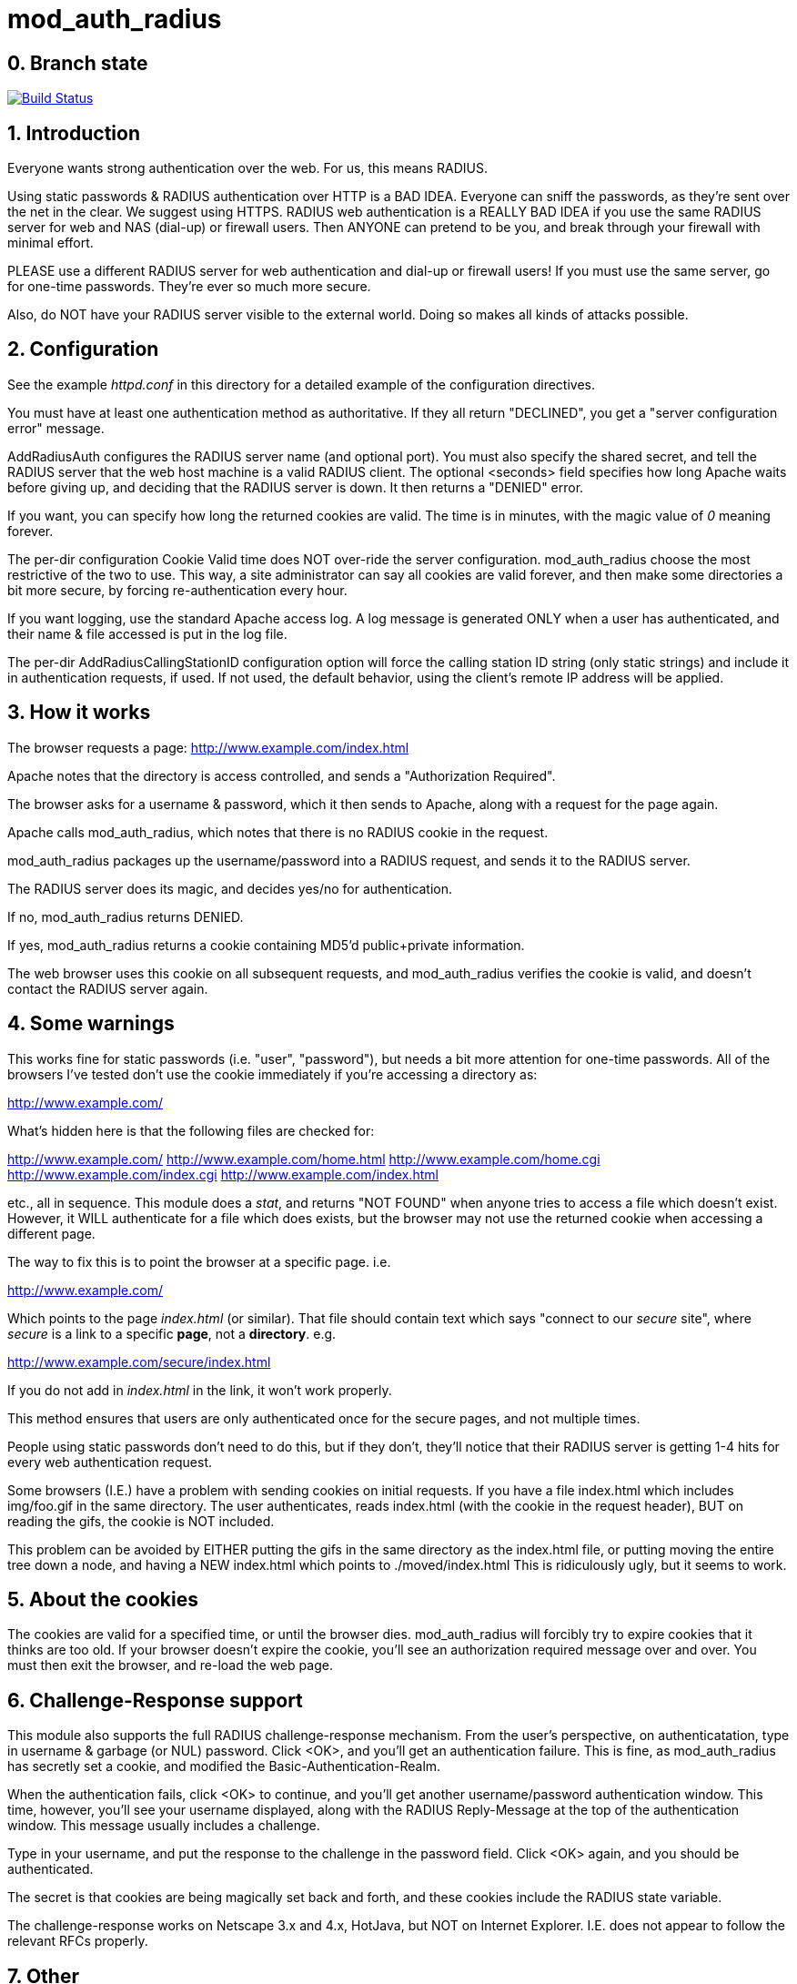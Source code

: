 mod_auth_radius
===============

0. Branch state
---------------

image:https://travis-ci.org/FreeRADIUS/mod_auth_radius.svg?branch=master["Build Status", link="https://travis-ci.org/FreeRADIUS/mod_auth_radius"]

1. Introduction
---------------

Everyone wants strong authentication over the web.  For us, this means
RADIUS.

Using static passwords & RADIUS authentication over HTTP is a BAD
IDEA.  Everyone can sniff the passwords, as they're sent over the net
in the clear.  We suggest using HTTPS.  RADIUS web authentication is a
REALLY BAD IDEA if you use the same RADIUS server for web and NAS
(dial-up) or firewall users.  Then ANYONE can pretend to be you, and
break through your firewall with minimal effort.

PLEASE use a different RADIUS server for web authentication and
dial-up or firewall users!  If you must use the same server, go for
one-time passwords.  They're ever so much more secure.

Also, do NOT have your RADIUS server visible to the external world.
Doing so makes all kinds of attacks possible.


2. Configuration
----------------

See the example 'httpd.conf' in this directory for a detailed example
of the configuration directives.

You must have at least one authentication method as authoritative.  If
they all return "DECLINED", you get a "server configuration error"
message.

AddRadiusAuth configures the RADIUS server name (and optional port).
You must also specify the shared secret, and tell the RADIUS server
that the web host machine is a valid RADIUS client.  The optional
<seconds> field specifies how long Apache waits before giving up, and
deciding that the RADIUS server is down.  It then returns a "DENIED"
error.

If you want, you can specify how long the returned cookies are valid.
The time is in minutes, with the magic value of '0' meaning forever.


The per-dir configuration Cookie Valid time does NOT over-ride the
server configuration.  mod_auth_radius choose the most restrictive of
the two to use.  This way, a site administrator can say all cookies
are valid forever, and then make some directories a bit more secure,
by forcing re-authentication every hour.

If you want logging, use the standard Apache access log.  A log
message is generated ONLY when a user has authenticated, and their
name & file accessed is put in the log file.

The per-dir AddRadiusCallingStationID configuration option will
force the calling station ID string (only static strings) and
include it in authentication requests, if used. If not used, the
default behavior, using the client's remote IP address will be
applied.

3. How it works
---------------

The browser requests a page: http://www.example.com/index.html

Apache notes that the directory is access controlled, and sends a
"Authorization Required".

The browser asks for a username & password, which it then sends to
Apache, along with a request for the page again.

Apache calls mod_auth_radius, which notes that there is no RADIUS
cookie in the request.

mod_auth_radius packages up the username/password into a RADIUS
request, and sends it to the RADIUS server.

The RADIUS server does its magic, and decides yes/no for
authentication.

If no, mod_auth_radius returns DENIED.

If yes, mod_auth_radius returns a cookie containing MD5'd
public+private information.

The web browser uses this cookie on all subsequent requests, and
mod_auth_radius verifies the cookie is valid, and doesn't contact the
RADIUS server again.


4. Some warnings
----------------

This works fine for static passwords (i.e. "user", "password"), but
needs a bit more attention for one-time passwords.  All of the
browsers I've tested don't use the cookie immediately if you're
accessing a directory as:

http://www.example.com/

What's hidden here is that the following files are checked for:

http://www.example.com/
http://www.example.com/home.html
http://www.example.com/home.cgi
http://www.example.com/index.cgi
http://www.example.com/index.html

etc., all in sequence.  This module does a 'stat', and returns "NOT
FOUND" when anyone tries to access a file which doesn't exist.
However, it WILL authenticate for a file which does exists, but the
browser may not use the returned cookie when accessing a different
page.

The way to fix this is to point the browser at a specific page. i.e.

http://www.example.com/

Which points to the page 'index.html' (or similar).  That file
should contain text which says "connect to our _secure_ site", where
_secure_ is a link to a specific *page*, not a *directory*.  e.g.

http://www.example.com/secure/index.html

If you do not add in 'index.html' in the link, it won't work
properly.

This method ensures that users are only authenticated once for the
secure pages, and not multiple times.

People using static passwords don't need to do this, but if they
don't, they'll notice that their RADIUS server is getting 1-4 hits for
every web authentication request.


Some browsers (I.E.) have a problem with sending cookies on initial
requests. If you have a file index.html which includes img/foo.gif in
the same directory.  The user authenticates, reads index.html (with
the cookie in the request header), BUT on reading the gifs, the cookie
is NOT included.

This problem can be avoided by EITHER putting the gifs in the same
directory as the index.html file, or putting moving the entire tree
down a node, and having a NEW index.html which points to
./moved/index.html This is ridiculously ugly, but it seems to work.


5. About the cookies
--------------------

The cookies are valid for a specified time, or until the browser
dies.  mod_auth_radius will forcibly try to expire cookies that it
thinks are too old.  If your browser doesn't expire the cookie, you'll
see an authorization required message over and over.  You must then
exit the browser, and re-load the web page.


6. Challenge-Response support
-----------------------------

This module also supports the full RADIUS challenge-response
mechanism.  From the user's perspective, on authenticatation, type in
username & garbage (or NUL) password.  Click <OK>, and you'll get an
authentication failure.  This is fine, as mod_auth_radius has secretly
set a cookie, and modified the Basic-Authentication-Realm.

When the authentication fails, click <OK> to continue, and you'll
get another username/password authentication window.  This time,
however, you'll see your username displayed, along with the RADIUS
Reply-Message at the top of the authentication window.  This message
usually includes a challenge.

Type in your username, and put the response to the challenge in the
password field.  Click <OK> again, and you should be authenticated.

The secret is that cookies are being magically set back and forth,
and these cookies include the RADIUS state variable.

The challenge-response works on Netscape 3.x and 4.x, HotJava, but
NOT on Internet Explorer.  I.E. does not appear to follow the relevant
RFCs properly.


7. Other
--------

Any questions or comments can be sent to the FreeRADIUS users list
http://freeradius.org/list/index.html. 


Author:  Alan DeKok <aland@freeradius.org>

